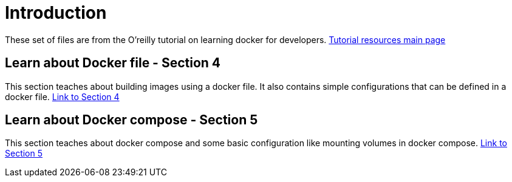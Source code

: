 = Introduction

These set of files are from the O'reilly tutorial on learning docker for developers.
https://github.com/PacktPublishing/Working-with-Docker-Dockerfile-and-Docker-Compose[Tutorial resources main page]

== Learn about Docker file - Section 4
This section teaches about building images using a docker file. It also contains simple configurations that can be defined in a docker file.
https://github.com/PacktPublishing/Working-with-Docker-Dockerfile-and-Docker-Compose/tree/master/Section%2004[Link to Section 4]

== Learn about Docker compose - Section 5
This section teaches about docker compose and some basic configuration like mounting volumes in docker compose.
https://github.com/PacktPublishing/Working-with-Docker-Dockerfile-and-Docker-Compose/tree/master/Section%2005[Link to Section 5]
